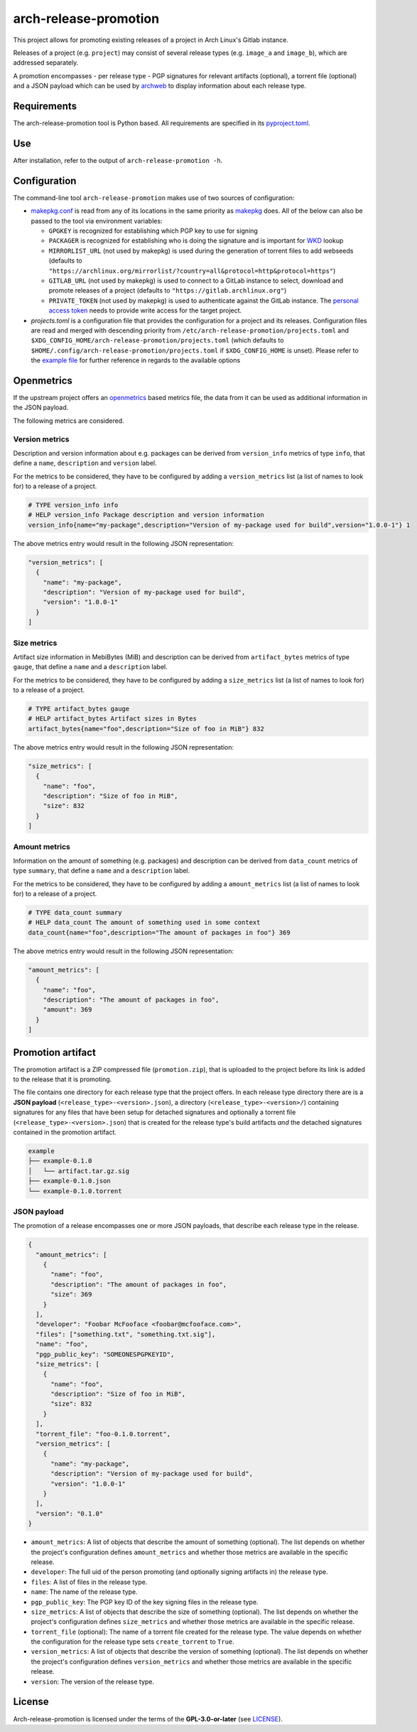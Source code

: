 ======================
arch-release-promotion
======================

This project allows for promoting existing releases of a project in Arch
Linux's Gitlab instance.

Releases of a project (e.g. ``project``) may consist of several release types
(e.g. ``image_a`` and ``image_b``), which are addressed separately.

A promotion encompasses - per release type - PGP signatures for relevant
artifacts (optional), a torrent file (optional) and a JSON payload which can be
used by `archweb <https://github.com/archlinux/archweb>`_ to display
information about each release type.

Requirements
============

The arch-release-promotion tool is Python based. All requirements are specified
in its `pyproject.toml <pyproject.toml>`_.

Use
===

After installation, refer to the output of ``arch-release-promotion -h``.

Configuration
=============

The command-line tool ``arch-release-promotion`` makes use of two sources of configuration:

* `makepkg.conf <https://man.archlinux.org/man/makepkg.conf.5>`_ is read from
  any of its locations in the same priority as `makepkg
  <https://man.archlinux.org/man/makepkg.8>`_ does.
  All of the below can also be passed to the tool via environment variables:

  * ``GPGKEY`` is recognized for establishing which PGP key to use for signing
  * ``PACKAGER`` is recognized for establishing who is doing the signature and
    is important for `WKD
    <https://wiki.archlinux.org/title/GnuPG#Web_Key_Directory>`_ lookup
  * ``MIRRORLIST_URL`` (not used by makepkg) is used during the generation of torrent files to add
    webseeds (defaults to
    ``"https://archlinux.org/mirrorlist/?country=all&protocol=http&protocol=https"``)
  * ``GITLAB_URL`` (not used by makepkg) is used to connect to a GitLab instance to select, download
    and promote releases of a project (defaults to
    ``"https://gitlab.archlinux.org"``)
  * ``PRIVATE_TOKEN`` (not used by makepkg) is used to authenticate against the
    GitLab instance. The `personal access token
    <https://docs.gitlab.com/ee/user/profile/personal_access_tokens.html>`_
    needs to provide write access for the target project.

* `projects.toml` is a configuration file that provides the configuration for a
  project and its releases. Configuration files are read and merged with
  descending priority from ``/etc/arch-release-promotion/projects.toml`` and
  ``$XDG_CONFIG_HOME/arch-release-promotion/projects.toml`` (which defaults to
  ``$HOME/.config/arch-release-promotion/projects.toml`` if
  ``$XDG_CONFIG_HOME`` is unset).
  Please refer to the `example file <examples/projects.toml>`_ for further
  reference in regards to the available options

Openmetrics
===========

If the upstream project offers an `openmetrics <https://openmetrics.io/>`_
based metrics file, the data from it can be used as additional information in
the JSON payload.

The following metrics are considered.

Version metrics
---------------

Description and version information about e.g. packages can be derived from
``version_info`` metrics of type ``info``, that define a ``name``,
``description`` and ``version`` label.

For the metrics to be considered, they have to be configured by adding a
``version_metrics`` list (a list of names to look for) to a release of a
project.

.. code::

   # TYPE version_info info
   # HELP version_info Package description and version information
   version_info{name="my-package",description="Version of my-package used for build",version="1.0.0-1"} 1

The above metrics entry would result in the following JSON representation:

.. code:: json

   "version_metrics": [
     {
       "name": "my-package",
       "description": "Version of my-package used for build",
       "version": "1.0.0-1"
     }
   ]

Size metrics
------------

Artifact size information in MebiBytes (MiB) and description can be derived
from ``artifact_bytes`` metrics of type ``gauge``, that define a ``name`` and a
``description`` label.

For the metrics to be considered, they have to be configured by adding a
``size_metrics`` list (a list of names to look for) to a release of a
project.

.. code::

   # TYPE artifact_bytes gauge
   # HELP artifact_bytes Artifact sizes in Bytes
   artifact_bytes{name="foo",description="Size of foo in MiB"} 832

The above metrics entry would result in the following JSON representation:

.. code:: json

   "size_metrics": [
     {
       "name": "foo",
       "description": "Size of foo in MiB",
       "size": 832
     }
   ]

Amount metrics
--------------

Information on the amount of something (e.g. packages) and description can be
derived from ``data_count`` metrics of type ``summary``, that define a ``name``
and a ``description`` label.

For the metrics to be considered, they have to be configured by adding a
``amount_metrics`` list (a list of names to look for) to a release of a
project.

.. code::

   # TYPE data_count summary
   # HELP data_count The amount of something used in some context
   data_count{name="foo",description="The amount of packages in foo"} 369

The above metrics entry would result in the following JSON representation:

.. code:: json

   "amount_metrics": [
     {
       "name": "foo",
       "description": "The amount of packages in foo",
       "amount": 369
     }
   ]

Promotion artifact
==================

The promotion artifact is a ZIP compressed file (``promotion.zip``), that is
uploaded to the project before its link is added to the release that it is
promoting.

The file contains one directory for each release type that the project offers.
In each release type directory there are is a **JSON payload**
(``<release_type>-<version>.json``), a directory
(``<release_type>-<version>/``) containing signatures for any files that have
been setup for detached signatures and optionally a torrent file
(``<release_type>-<version>.json``) that is created for the release type's
build artifacts *and* the detached signatures contained in the promotion
artifact.

.. code::

   example
   ├── example-0.1.0
   │   └── artifact.tar.gz.sig
   ├── example-0.1.0.json
   └── example-0.1.0.torrent

JSON payload
------------

The promotion of a release encompasses one or more JSON payloads, that describe
each release type in the release.

.. code:: json

   {
     "amount_metrics": [
       {
         "name": "foo",
         "description": "The amount of packages in foo",
         "size": 369
       }
     ],
     "developer": "Foobar McFooface <foobar@mcfooface.com>",
     "files": ["something.txt", "something.txt.sig"],
     "name": "foo",
     "pgp_public_key": "SOMEONESPGPKEYID",
     "size_metrics": [
       {
         "name": "foo",
         "description": "Size of foo in MiB",
         "size": 832
       }
     ],
     "torrent_file": "foo-0.1.0.torrent",
     "version_metrics": [
       {
         "name": "my-package",
         "description": "Version of my-package used for build",
         "version": "1.0.0-1"
       }
     ],
     "version": "0.1.0"
   }

* ``amount_metrics``: A list of objects that describe the amount of something
  (optional). The list depends on whether the project's configuration defines
  ``amount_metrics`` and whether those metrics are available in the specific
  release.
* ``developer``: The full uid of the person promoting (and optionally signing
  artifacts in) the release type.
* ``files``: A list of files in the release type.
* ``name``: The name of the release type.
* ``pgp_public_key``: The PGP key ID of the key signing files in the release
  type.
* ``size_metrics``: A list of objects that describe the size of something
  (optional). The list depends on whether the project's configuration defines
  ``size_metrics`` and whether those metrics are available in the specific
  release.
* ``torrent_file`` (optional): The name of a torrent file created for the
  release type. The value depends on whether the configuration for the release
  type sets ``create_torrent`` to ``True``.
* ``version_metrics``: A list of objects that describe the version of something
  (optional). The list depends on whether the project's configuration defines
  ``version_metrics`` and whether those metrics are available in the specific
  release.
* ``version``: The version of the release type.

License
=======

Arch-release-promotion is licensed under the terms of the **GPL-3.0-or-later** (see `LICENSE <LICENSE>`_).
